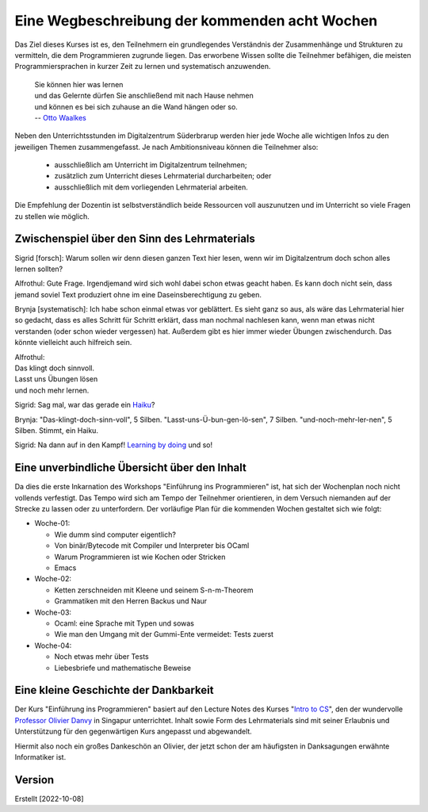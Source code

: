..
   Lecture Notes for "Einführung ins Programmieren 2022
   First lecture note for week-01
   Author: Kira Kutscher; kira@tailorsoft.de
   version of 2022-10-08


==============================================
Eine Wegbeschreibung der kommenden acht Wochen
==============================================

Das Ziel dieses Kurses ist es, den Teilnehmern ein grundlegendes Verständnis der
Zusammenhänge und Strukturen zu vermitteln, die dem Programmieren zugrunde liegen.
Das erworbene Wissen sollte die Teilnehmer befähigen, die meisten Programmiersprachen
in kurzer Zeit zu lernen und systematisch anzuwenden.

		   | Sie können hier was lernen
		   | und das Gelernte dürfen Sie anschließend mit nach Hause nehmen
		   | und können es bei sich zuhause an die Wand hängen oder so.
		   | -- `Otto Waalkes <https://www.youtube.com/watch?v=I2ncnehTgN8>`_

Neben den Unterrichtsstunden im Digitalzentrum Süderbrarup werden hier jede Woche
alle wichtigen Infos zu den jeweiligen Themen zusammengefasst. Je nach
Ambitionsniveau können die Teilnehmer also:

 * ausschließlich am Unterricht im Digitalzentrum teilnehmen;
 * zusätzlich zum Unterricht dieses Lehrmaterial durcharbeiten; oder
 * ausschließlich mit dem vorliegenden Lehrmaterial arbeiten.

Die Empfehlung der Dozentin ist selbstverständlich beide Ressourcen voll
auszunutzen und im Unterricht so viele Fragen zu stellen wie möglich.


Zwischenspiel über den Sinn des Lehrmaterials
---------------------------------------------
Sigrid [forsch]: Warum sollen wir denn diesen ganzen Text hier lesen, wenn wir
im Digitalzentrum doch schon alles lernen sollten?

Alfrothul: Gute Frage. Irgendjemand wird sich wohl dabei schon etwas geacht haben. Es 
kann doch nicht sein, dass jemand soviel Text produziert ohne im eine
Daseinsberechtigung zu geben.

Brynja [systematisch]: Ich habe schon einmal etwas vor geblättert. Es sieht ganz so
aus, als wäre das Lehrmaterial hier so gedacht, dass es alles Schritt für Schritt
erklärt, dass man nochmal nachlesen kann, wenn man etwas nicht verstanden (oder schon
wieder vergessen) hat. Außerdem gibt es hier immer wieder Übungen zwischendurch. Das
könnte vielleicht auch hilfreich sein.

| Alfrothul:
| Das klingt doch sinnvoll. 
| Lasst uns Übungen lösen
| und noch mehr lernen.

Sigrid: Sag mal, war das gerade ein `Haiku <https://de.wikipedia.org/wiki/Haiku>`_?

Brynja: "Das-klingt-doch-sinn-voll", 5 Silben. "Lasst-uns-Ü-bun-gen-lö-sen", 7
Silben. "und-noch-mehr-ler-nen", 5 Silben. Stimmt, ein Haiku.

Sigrid: Na dann auf in den Kampf! `Learning by doing
<https://en.wikipedia.org/wiki/Scout_method#Learning_by_doing>`_ und so!


Eine unverbindliche Übersicht über den Inhalt
---------------------------------------------

Da dies die erste Inkarnation des Workshops "Einführung ins Programmieren" ist, hat
sich der Wochenplan noch nicht vollends verfestigt. Das Tempo wird sich am Tempo der
Teilnehmer orientieren, in dem Versuch niemanden auf der Strecke zu lassen oder zu
unterfordern. Der vorläufige Plan für die kommenden Wochen gestaltet sich wie folgt: 


* Woche-01: 
 
  * Wie dumm sind computer eigentlich?
  * Von binär/Bytecode mit Compiler und Interpreter bis OCaml
  * Warum Programmieren ist wie Kochen oder Stricken
  * Emacs

* Woche-02:

  * Ketten zerschneiden mit Kleene und seinem S-n-m-Theorem
  * Grammatiken mit den Herren Backus und Naur

* Woche-03:
 
  * Ocaml: eine Sprache mit Typen und sowas
  * Wie man den Umgang mit der Gummi-Ente vermeidet: Tests zuerst

* Woche-04:

  * Noch etwas mehr über Tests
  * Liebesbriefe und mathematische Beweise

	

Eine kleine Geschichte der Dankbarkeit
--------------------------------------

Der Kurs "Einführung ins Programmieren" basiert auf den Lecture Notes des Kurses
"`Intro to CS
<https://delimited-continuation.github.io/YSC1212/2022-2023_Sem1/index.html>`_", den
der wundervolle `Professor Olivier Danvy
<https://en.wikipedia.org/wiki/Olivier_Danvy>`_ in Singapur unterrichtet. Inhalt
sowie Form des Lehrmaterials sind mit seiner Erlaubnis und Unterstützung für den
gegenwärtigen Kurs angepasst und abgewandelt.

Hiermit also noch ein großes Dankeschön an Olivier, der jetzt schon der am häufigsten
in Danksagungen erwähnte Informatiker ist. 


Version
-------

Erstellt [2022-10-08]
